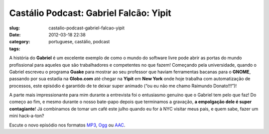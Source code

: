 Castálio Podcast: Gabriel Falcão: Yipit
#########################################
:slug: castalio-podcast-gabriel-falcao-yipit
:date: 2012-03-18 22:38
:category:
:tags: portuguese, castálio, podcast

|Gabriel Falcao|\ A história do **Gabriel** é um excelente exemplo de
como o mundo do software livre pode abrir as portas do mundo
profissional para aqueles que são trabalhadores e competentes no que
fazem! Começando pela universidade, quando o Gabriel escreveu o
programa \ **Guake** para mostrar ao seu professor que haviam
ferramentas bacanas para o \ **GNOME**, passando por sua estadia
na \ **Globo.com** até chegar na \ **Yipit** em **New York** onde hoje
trabalha com automatização de processos, este episódio é garantido de te
deixar super animado (“ou eu não me chamo Raimundo Donato!!!”)!

A parte mais impressionante para mim durante a entrevista foi o
entusiasmo genuíno que o Gabriel tem pelo que faz! Do começo ao fim, e
mesmo durante o nosso bate-papo depois que terminamos a gravação, \ **a
empolgação dele é super contagiante**! Já combinamos de tomar um café
este julho quando eu for à NYC visitar meus pais, e quem sabe, fazer um
mini hack-a-ton?

Escute o novo episódio nos formatos
`MP3 <http://media.blubrry.com/castalio/p/www.castalio.gnulinuxbrasil.org/castalio-podcast-32.mp3>`__,
`Ogg <http://media.blubrry.com/castalio/p/www.castalio.gnulinuxbrasil.org/castalio-podcast-32.ogg>`__
ou
`AAC <http://media.blubrry.com/castalio/p/www.castalio.gnulinuxbrasil.org/castalio-podcast-32.m4a>`__.

.. |Gabriel Falcao| image:: http://www.castalio.info/wp-content/uploads/2012/03/gabrielfalcao-296x300.jpg

